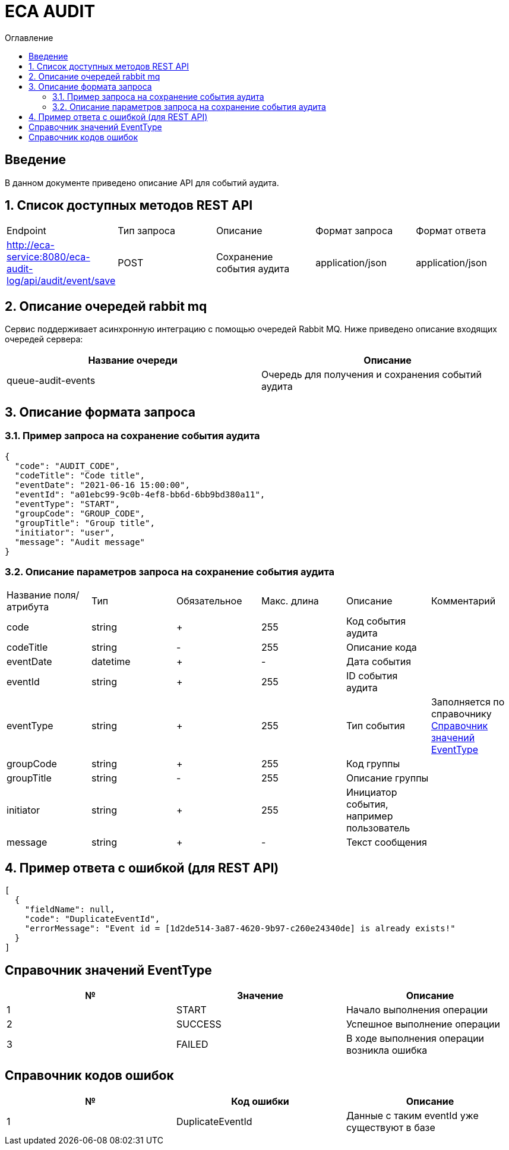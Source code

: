 = ECA AUDIT
:toc:
:toc-title: Оглавление

== Введение

В данном документе приведено описание API для событий аудита.

== 1. Список доступных методов REST API

|===
|Endpoint|Тип запроса|Описание|Формат запроса|Формат ответа
|http://eca-service:8080/eca-audit-log/api/audit/event/save
|POST
|Сохранение события аудита
|application/json
|application/json
|===

== 2. Описание очередей rabbit mq

Сервис поддерживает асинхронную интеграцию с помощью очередей Rabbit MQ. Ниже приведено описание входящих очередей сервера:

[options="header"]
|===
|Название очереди|Описание
|queue-audit-events
|Очередь для получения и сохранения событий аудита
|===

== 3. Описание формата запроса

=== 3.1. Пример запроса на сохранение события аудита

[source,json]
----
{
  "code": "AUDIT_CODE",
  "codeTitle": "Code title",
  "eventDate": "2021-06-16 15:00:00",
  "eventId": "a01ebc99-9c0b-4ef8-bb6d-6bb9bd380a11",
  "eventType": "START",
  "groupCode": "GROUP_CODE",
  "groupTitle": "Group title",
  "initiator": "user",
  "message": "Audit message"
}
----

=== 3.2. Описание параметров запроса на сохранение события аудита

|===
|Название поля/атрибута|Тип|Обязательное|Макс. длина|Описание|Комментарий
|code
|string
|+
|255
|Код события аудита
|
|codeTitle
|string
|-
|255
|Описание кода
|
|eventDate
|datetime
|+
|-
|Дата события
|
|eventId
|string
|+
|255
|ID события аудита
|
|eventType
|string
|+
|255
|Тип события
|Заполняется по справочнику <<Справочник значений EventType>>
|groupCode
|string
|+
|255
|Код группы
|
|groupTitle
|string
|-
|255
|Описание группы
|
|initiator
|string
|+
|255
|Инициатор события, например пользователь
|
|message
|string
|+
|-
|Текст сообщения
|
|===

== 4. Пример ответа с ошибкой (для REST API)

[source,json]
----
[
  {
    "fieldName": null,
    "code": "DuplicateEventId",
    "errorMessage": "Event id = [1d2de514-3a87-4620-9b97-c260e24340de] is already exists!"
  }
]
----

== Справочник значений EventType

[options="header"]
|===
|№|Значение|Описание
|1
|START
|Начало выполнения операции
|2
|SUCCESS
|Успешное выполнение операции
|3
|FAILED
|В ходе выполнения операции возникла ошибка
|===

== Справочник кодов ошибок

[options="header"]
|===
|№|Код ошибки|Описание
|1
|DuplicateEventId
|Данные с таким eventId уже существуют в базе
|===
